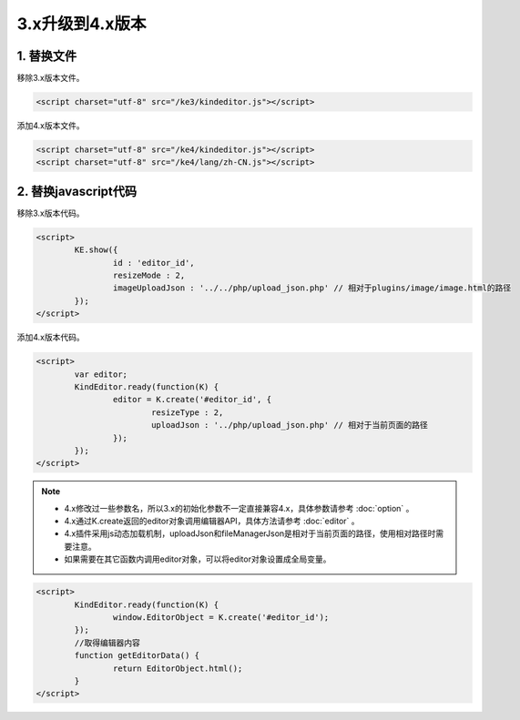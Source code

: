 3.x升级到4.x版本
========================================================

1. 替换文件
-----------------------------------------------------------------
移除3.x版本文件。

.. sourcecode:: html

	<script charset="utf-8" src="/ke3/kindeditor.js"></script>

添加4.x版本文件。

.. sourcecode:: html

	<script charset="utf-8" src="/ke4/kindeditor.js"></script>
	<script charset="utf-8" src="/ke4/lang/zh-CN.js"></script>

2. 替换javascript代码
-----------------------------------------------------------------

移除3.x版本代码。

.. sourcecode:: html

	<script>
		KE.show({
			id : 'editor_id',
			resizeMode : 2,
			imageUploadJson : '../../php/upload_json.php' // 相对于plugins/image/image.html的路径
		});
	</script>

添加4.x版本代码。

.. sourcecode:: html

	<script>
		var editor;
		KindEditor.ready(function(K) {
			editor = K.create('#editor_id', {
				resizeType : 2,
				uploadJson : '../php/upload_json.php' // 相对于当前页面的路径
			});
		});
	</script>

.. note ::

	* 4.x修改过一些参数名，所以3.x的初始化参数不一定直接兼容4.x，具体参数请参考 :doc:`option` 。
	* 4.x通过K.create返回的editor对象调用编辑器API，具体方法请参考 :doc:`editor` 。
	* 4.x插件采用js动态加载机制，uploadJson和fileManagerJson是相对于当前页面的路径，使用相对路径时需要注意。
	* 如果需要在其它函数内调用editor对象，可以将editor对象设置成全局变量。

.. sourcecode:: html

	<script>
		KindEditor.ready(function(K) {
			window.EditorObject = K.create('#editor_id');
		});
		//取得编辑器内容
		function getEditorData() {
			return EditorObject.html();
		}
	</script>



